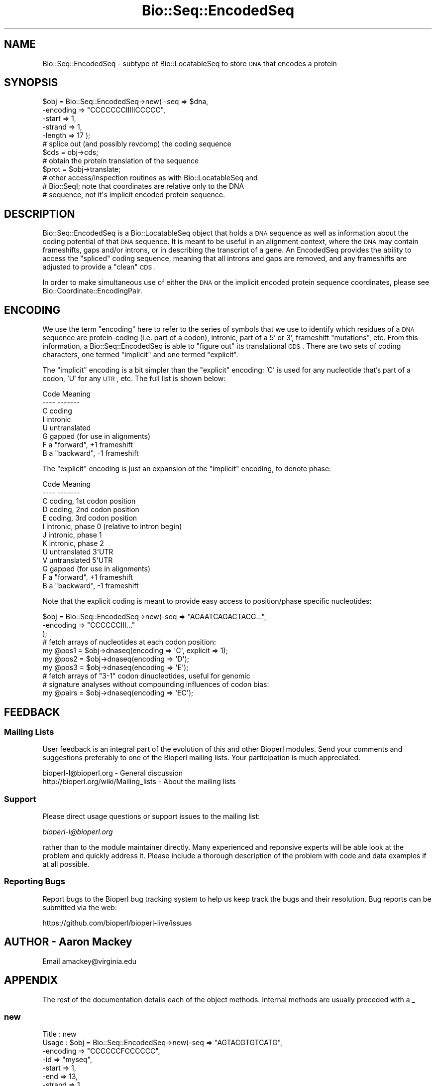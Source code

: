 .\" Automatically generated by Pod::Man 2.22 (Pod::Simple 3.13)
.\"
.\" Standard preamble:
.\" ========================================================================
.de Sp \" Vertical space (when we can't use .PP)
.if t .sp .5v
.if n .sp
..
.de Vb \" Begin verbatim text
.ft CW
.nf
.ne \\$1
..
.de Ve \" End verbatim text
.ft R
.fi
..
.\" Set up some character translations and predefined strings.  \*(-- will
.\" give an unbreakable dash, \*(PI will give pi, \*(L" will give a left
.\" double quote, and \*(R" will give a right double quote.  \*(C+ will
.\" give a nicer C++.  Capital omega is used to do unbreakable dashes and
.\" therefore won't be available.  \*(C` and \*(C' expand to `' in nroff,
.\" nothing in troff, for use with C<>.
.tr \(*W-
.ds C+ C\v'-.1v'\h'-1p'\s-2+\h'-1p'+\s0\v'.1v'\h'-1p'
.ie n \{\
.    ds -- \(*W-
.    ds PI pi
.    if (\n(.H=4u)&(1m=24u) .ds -- \(*W\h'-12u'\(*W\h'-12u'-\" diablo 10 pitch
.    if (\n(.H=4u)&(1m=20u) .ds -- \(*W\h'-12u'\(*W\h'-8u'-\"  diablo 12 pitch
.    ds L" ""
.    ds R" ""
.    ds C` ""
.    ds C' ""
'br\}
.el\{\
.    ds -- \|\(em\|
.    ds PI \(*p
.    ds L" ``
.    ds R" ''
'br\}
.\"
.\" Escape single quotes in literal strings from groff's Unicode transform.
.ie \n(.g .ds Aq \(aq
.el       .ds Aq '
.\"
.\" If the F register is turned on, we'll generate index entries on stderr for
.\" titles (.TH), headers (.SH), subsections (.SS), items (.Ip), and index
.\" entries marked with X<> in POD.  Of course, you'll have to process the
.\" output yourself in some meaningful fashion.
.ie \nF \{\
.    de IX
.    tm Index:\\$1\t\\n%\t"\\$2"
..
.    nr % 0
.    rr F
.\}
.el \{\
.    de IX
..
.\}
.\"
.\" Accent mark definitions (@(#)ms.acc 1.5 88/02/08 SMI; from UCB 4.2).
.\" Fear.  Run.  Save yourself.  No user-serviceable parts.
.    \" fudge factors for nroff and troff
.if n \{\
.    ds #H 0
.    ds #V .8m
.    ds #F .3m
.    ds #[ \f1
.    ds #] \fP
.\}
.if t \{\
.    ds #H ((1u-(\\\\n(.fu%2u))*.13m)
.    ds #V .6m
.    ds #F 0
.    ds #[ \&
.    ds #] \&
.\}
.    \" simple accents for nroff and troff
.if n \{\
.    ds ' \&
.    ds ` \&
.    ds ^ \&
.    ds , \&
.    ds ~ ~
.    ds /
.\}
.if t \{\
.    ds ' \\k:\h'-(\\n(.wu*8/10-\*(#H)'\'\h"|\\n:u"
.    ds ` \\k:\h'-(\\n(.wu*8/10-\*(#H)'\`\h'|\\n:u'
.    ds ^ \\k:\h'-(\\n(.wu*10/11-\*(#H)'^\h'|\\n:u'
.    ds , \\k:\h'-(\\n(.wu*8/10)',\h'|\\n:u'
.    ds ~ \\k:\h'-(\\n(.wu-\*(#H-.1m)'~\h'|\\n:u'
.    ds / \\k:\h'-(\\n(.wu*8/10-\*(#H)'\z\(sl\h'|\\n:u'
.\}
.    \" troff and (daisy-wheel) nroff accents
.ds : \\k:\h'-(\\n(.wu*8/10-\*(#H+.1m+\*(#F)'\v'-\*(#V'\z.\h'.2m+\*(#F'.\h'|\\n:u'\v'\*(#V'
.ds 8 \h'\*(#H'\(*b\h'-\*(#H'
.ds o \\k:\h'-(\\n(.wu+\w'\(de'u-\*(#H)/2u'\v'-.3n'\*(#[\z\(de\v'.3n'\h'|\\n:u'\*(#]
.ds d- \h'\*(#H'\(pd\h'-\w'~'u'\v'-.25m'\f2\(hy\fP\v'.25m'\h'-\*(#H'
.ds D- D\\k:\h'-\w'D'u'\v'-.11m'\z\(hy\v'.11m'\h'|\\n:u'
.ds th \*(#[\v'.3m'\s+1I\s-1\v'-.3m'\h'-(\w'I'u*2/3)'\s-1o\s+1\*(#]
.ds Th \*(#[\s+2I\s-2\h'-\w'I'u*3/5'\v'-.3m'o\v'.3m'\*(#]
.ds ae a\h'-(\w'a'u*4/10)'e
.ds Ae A\h'-(\w'A'u*4/10)'E
.    \" corrections for vroff
.if v .ds ~ \\k:\h'-(\\n(.wu*9/10-\*(#H)'\s-2\u~\d\s+2\h'|\\n:u'
.if v .ds ^ \\k:\h'-(\\n(.wu*10/11-\*(#H)'\v'-.4m'^\v'.4m'\h'|\\n:u'
.    \" for low resolution devices (crt and lpr)
.if \n(.H>23 .if \n(.V>19 \
\{\
.    ds : e
.    ds 8 ss
.    ds o a
.    ds d- d\h'-1'\(ga
.    ds D- D\h'-1'\(hy
.    ds th \o'bp'
.    ds Th \o'LP'
.    ds ae ae
.    ds Ae AE
.\}
.rm #[ #] #H #V #F C
.\" ========================================================================
.\"
.IX Title "Bio::Seq::EncodedSeq 3"
.TH Bio::Seq::EncodedSeq 3 "2015-11-02" "perl v5.10.1" "User Contributed Perl Documentation"
.\" For nroff, turn off justification.  Always turn off hyphenation; it makes
.\" way too many mistakes in technical documents.
.if n .ad l
.nh
.SH "NAME"
Bio::Seq::EncodedSeq \- subtype of Bio::LocatableSeq to store \s-1DNA\s0 that encodes a protein
.SH "SYNOPSIS"
.IX Header "SYNOPSIS"
.Vb 5
\&  $obj = Bio::Seq::EncodedSeq\->new( \-seq      => $dna,
\&                                    \-encoding => "CCCCCCCIIIIICCCCC",
\&                                    \-start    => 1,
\&                                    \-strand   => 1,
\&                                    \-length   => 17 );
\&
\&  # splice out (and possibly revcomp) the coding sequence
\&  $cds = obj\->cds;
\&
\&  # obtain the protein translation of the sequence
\&  $prot = $obj\->translate;
\&
\&  # other access/inspection routines as with Bio::LocatableSeq and
\&  # Bio::SeqI; note that coordinates are relative only to the DNA
\&  # sequence, not it\*(Aqs implicit encoded protein sequence.
.Ve
.SH "DESCRIPTION"
.IX Header "DESCRIPTION"
Bio::Seq::EncodedSeq is a Bio::LocatableSeq
object that holds a \s-1DNA\s0 sequence as well as information about the
coding potential of that \s-1DNA\s0 sequence.  It is meant to be useful in an
alignment context, where the \s-1DNA\s0 may contain frameshifts, gaps and/or
introns, or in describing the transcript of a gene.  An EncodedSeq
provides the ability to access the \*(L"spliced\*(R" coding sequence, meaning
that all introns and gaps are removed, and any frameshifts are
adjusted to provide a \*(L"clean\*(R" \s-1CDS\s0.
.PP
In order to make simultaneous use of either the \s-1DNA\s0 or the implicit
encoded protein sequence coordinates, please see
Bio::Coordinate::EncodingPair.
.SH "ENCODING"
.IX Header "ENCODING"
We use the term \*(L"encoding\*(R" here to refer to the series of symbols that
we use to identify which residues of a \s-1DNA\s0 sequence are protein-coding
(i.e. part of a codon), intronic, part of a 5' or 3', frameshift
\&\*(L"mutations\*(R", etc.  From this information, a Bio::Seq::EncodedSeq is
able to \*(L"figure out\*(R" its translational \s-1CDS\s0.  There are two sets of
coding characters, one termed \*(L"implicit\*(R" and one termed \*(L"explicit\*(R".
.PP
The \*(L"implicit\*(R" encoding is a bit simpler than the \*(L"explicit\*(R" encoding:
\&'C' is used for any nucleotide that's part of a codon, 'U' for any
\&\s-1UTR\s0, etc.  The full list is shown below:
.PP
.Vb 8
\& Code  Meaning
\& \-\-\-\-  \-\-\-\-\-\-\-
\&  C    coding
\&  I    intronic
\&  U    untranslated
\&  G    gapped (for use in alignments)
\&  F    a "forward", +1 frameshift
\&  B    a "backward", \-1 frameshift
.Ve
.PP
The \*(L"explicit\*(R" encoding is just an expansion of the \*(L"implicit\*(R"
encoding, to denote phase:
.PP
.Vb 5
\& Code  Meaning
\& \-\-\-\-  \-\-\-\-\-\-\-
\&  C    coding, 1st codon position
\&  D    coding, 2nd codon position
\&  E    coding, 3rd codon position
\&
\&  I    intronic, phase 0 (relative to intron begin)
\&  J    intronic, phase 1
\&  K    intronic, phase 2
\&
\&  U    untranslated 3\*(AqUTR
\&  V    untranslated 5\*(AqUTR
\&
\&  G    gapped (for use in alignments)
\&  F    a "forward", +1 frameshift
\&  B    a "backward", \-1 frameshift
.Ve
.PP
Note that the explicit coding is meant to provide easy access to
position/phase specific nucleotides:
.PP
.Vb 3
\&  $obj = Bio::Seq::EncodedSeq\->new(\-seq => "ACAATCAGACTACG...",
\&                                   \-encoding => "CCCCCCIII..."
\&                                  );
\&
\&  # fetch arrays of nucleotides at each codon position:
\&  my @pos1 = $obj\->dnaseq(encoding => \*(AqC\*(Aq, explicit => 1);
\&  my @pos2 = $obj\->dnaseq(encoding => \*(AqD\*(Aq);
\&  my @pos3 = $obj\->dnaseq(encoding => \*(AqE\*(Aq);
\&
\&  # fetch arrays of "3\-1" codon dinucleotides, useful for genomic
\&  # signature analyses without compounding influences of codon bias:
\&  my @pairs = $obj\->dnaseq(encoding => \*(AqEC\*(Aq);
.Ve
.SH "FEEDBACK"
.IX Header "FEEDBACK"
.SS "Mailing Lists"
.IX Subsection "Mailing Lists"
User feedback is an integral part of the evolution of this and other
Bioperl modules. Send your comments and suggestions preferably to one
of the Bioperl mailing lists.  Your participation is much appreciated.
.PP
.Vb 2
\&  bioperl\-l@bioperl.org                  \- General discussion
\&  http://bioperl.org/wiki/Mailing_lists  \- About the mailing lists
.Ve
.SS "Support"
.IX Subsection "Support"
Please direct usage questions or support issues to the mailing list:
.PP
\&\fIbioperl\-l@bioperl.org\fR
.PP
rather than to the module maintainer directly. Many experienced and 
reponsive experts will be able look at the problem and quickly 
address it. Please include a thorough description of the problem 
with code and data examples if at all possible.
.SS "Reporting Bugs"
.IX Subsection "Reporting Bugs"
Report bugs to the Bioperl bug tracking system to help us keep track
the bugs and their resolution.  Bug reports can be submitted via the
web:
.PP
.Vb 1
\&  https://github.com/bioperl/bioperl\-live/issues
.Ve
.SH "AUTHOR \- Aaron Mackey"
.IX Header "AUTHOR - Aaron Mackey"
Email amackey@virginia.edu
.SH "APPENDIX"
.IX Header "APPENDIX"
The rest of the documentation details each of the object
methods. Internal methods are usually preceded with a _
.SS "new"
.IX Subsection "new"
.Vb 11
\& Title   : new
\& Usage   : $obj = Bio::Seq::EncodedSeq\->new(\-seq      => "AGTACGTGTCATG",
\&                                            \-encoding => "CCCCCCFCCCCCC",
\&                                            \-id       => "myseq",
\&                                            \-start    => 1,
\&                                            \-end      => 13,
\&                                            \-strand   => 1
\&                                      );
\& Function: creates a new Bio::Seq::EncodedSeq object from a supplied DNA
\&           sequence
\& Returns : a new Bio::Seq::EncodedSeq object
\&
\& Args    : seq      \- primary nucleotide sequence used to encode the
\&                      protein; note that any positions involved in a
\&                      gap (\*(AqG\*(Aq) or backward frameshift (\*(AqB\*(Aq) should
\&                      have one or more gap characters; if the encoding
\&                      specifies G or B, but no (or not enough) gap
\&                      characters exist, *they\*(Aqll be added*; similary,
\&                      if there are gap characters without a
\&                      corresponding G or B encoding, G\*(Aqs will be
\&                      inserted into the encoding.  This allows some
\&                      flexibility in specifying your sequence and
\&                      coding without having to calculate a lot of the
\&                      encoding for yourself.
\&
\&           encoding \- a string of characters (see Encoding Table)
\&                      describing backwards frameshifts implied by the
\&                      encoding but not present in the sequence will be
\&                      added (as \*(Aq\-\*(Aqs) to the sequence.  If not
\&                      supplied, it will be assumed that all positions
\&                      are coding (C).  Encoding may include either
\&                      implicit phase encoding characters (i.e. "CCC")
\&                      and/or explicit encoding characters (i.e. "CDE").
\&                      Additionally, prefixed numbers may be used to
\&                      denote repetition (i.e. "27C3I28C").
\&
\&                      Alternatively, encoding may be a hashref
\&                      datastructure, with encoding characters as keys
\&                      and Bio::LocationI objects (or arrayrefs of
\&                      Bio::LocationI objects) as values, e.g.:
\&
\&                      { C => [ Bio::Location::Simple\->new(1,9),
\&                               Bio::Location::Simple\->new(11,13) ],
\&                        F => Bio::Location::Simple\->new(10,10),
\&                      } # same as "CCCCCCCCCFCCC"
\&
\&                      Note that if the location ranges overlap, the
\&                      behavior of the encoding will be undefined
\&                      (well, it will be defined, but only according to
\&                      the order in which the hash keys are read, which
\&                      is basically undefined ... just don\*(Aqt do that).
\&
\&           id, start, end, strand \- as with Bio::LocatableSeq; note
\&                      that the coordinates are relative to the
\&                      encoding DNA sequence, not the implicit protein
\&                      sequence.  If strand is reversed, then the
\&                      encoding is assumed to be relative to the
\&                      reverse strand as well.
.Ve
.SS "encoding"
.IX Subsection "encoding"
.Vb 11
\& Title   : encoding
\& Usage   : $obj\->encoding("CCCCCC");
\&           $obj\->encoding( \-encoding => { I => $location } );
\&           $enc = $obj\->encoding(\-explicit => 1);
\&           $enc = $obj\->encoding("CCCCCC", \-explicit => 1);
\&           $enc = $obj\->encoding(\-location => $location,
\&                                 \-explicit => 1,
\&                                 \-absolute => 1 );
\& Function: get/set the objects encoding, either globally or by location(s).
\& Returns : the (possibly new) encoding string.
\& Args    : encoding \- see the encoding argument to the new() function.
\&
\&           explicit \- whether or not to return explicit phase
\&                      information in the coding (i.e. "CCC" becomes
\&                      "CDE", "III" becomes "IJK", etc); defaults to 0.
\&
\&           location \- optional; location to get/set the encoding.
\&                      Defaults to the entire sequence.
\&
\&           absolute \- whether or not the locational elements (either
\&                      in the encoding hashref or the location
\&                      argument) are relative to the absolute start/end
\&                      of the Bio::LocatableSeq, or to the internal,
\&                      relative coordinate system (beginning at 1);
\&                      defaults to 0 (i.e. relative)
.Ve
.SS "cds"
.IX Subsection "cds"
.Vb 10
\& Title   : cds
\& Usage   : $cds = $obj\->cds(\-nogaps => 1);
\& Function: obtain the "spliced" DNA sequence, by removing any
\&           nucleotides that participate in an UTR, forward frameshift
\&           or intron, and replacing any unknown nucleotide implied by
\&           a backward frameshift or gap with N\*(Aqs.
\& Returns : a Bio::Seq::EncodedSeq object, with an encoding consisting only
\&           of "CCCC..".
\& Args    : nogaps \- strip any gap characters (resulting from \*(AqG\*(Aq or \*(AqB\*(Aq
\&           encodings), rather than replacing them with N\*(Aqs.
.Ve
.SS "translate"
.IX Subsection "translate"
.Vb 6
\& Title   : translate
\& Usage   : $prot = $obj\->translate(@args);
\& Function: obtain the protein sequence encoded by the underlying DNA
\&           sequence; same as $obj\->cds()\->translate(@args).
\& Returns : a Bio::PrimarySeq object.
\& Args    : same as the translate() function of Bio::PrimarySeqI
.Ve
.SS "protseq"
.IX Subsection "protseq"
.Vb 9
\& Title   : seq
\& Usage   : $protseq = $obj\->protseq();
\& Function: obtain the raw protein sequence encoded by the underlying
\&           DNA sequence; This is the same as calling
\&           $obj\->translate()\->seq();
\& Returns : a string of single\-letter amino acid codes
\& Args :    same as the seq() function of Bio::PrimarySeq; note that this
\&           function may not be used to set the protein sequence; see
\&           the dnaseq() function for that.
.Ve
.SS "dnaseq"
.IX Subsection "dnaseq"
.Vb 10
\& Title   : dnaseq
\& Usage   : $dnaseq = $obj\->dnaseq();
\&           $obj\->dnaseq("ACGTGTCGT", "CCCCCCCCC");
\&           $obj\->dnaseq(\-seq      => "ATG",
\&                        \-encoding => "CCC",
\&                        \-location => $loc );
\&           @introns = $obj\->$dnaseq(\-encoding => \*(AqI\*(Aq)
\& Function: get/set the underlying DNA sequence; will overwrite any
\&           current DNA and/or encoding information present.
\& Returns : a string of single\-letter nucleotide codes, including any
\&           gaps implied by the encoding.
\& Args    : seq      \- the DNA sequence to be used as a replacement
\&           encoding \- the encoding of the DNA sequence (see the new()
\&                      constructor); defaults to all \*(AqC\*(Aq if setting a
\&                      new DNA sequence.  If no new DNA sequence is
\&                      being provided, then the encoding is used as a
\&                      "filter" for which to return fragments of
\&                      non\-overlapping DNA that match the encoding.
\&           location \- optional, the location of the DNA sequence to
\&                      get/set; defaults to the entire sequence.
.Ve
